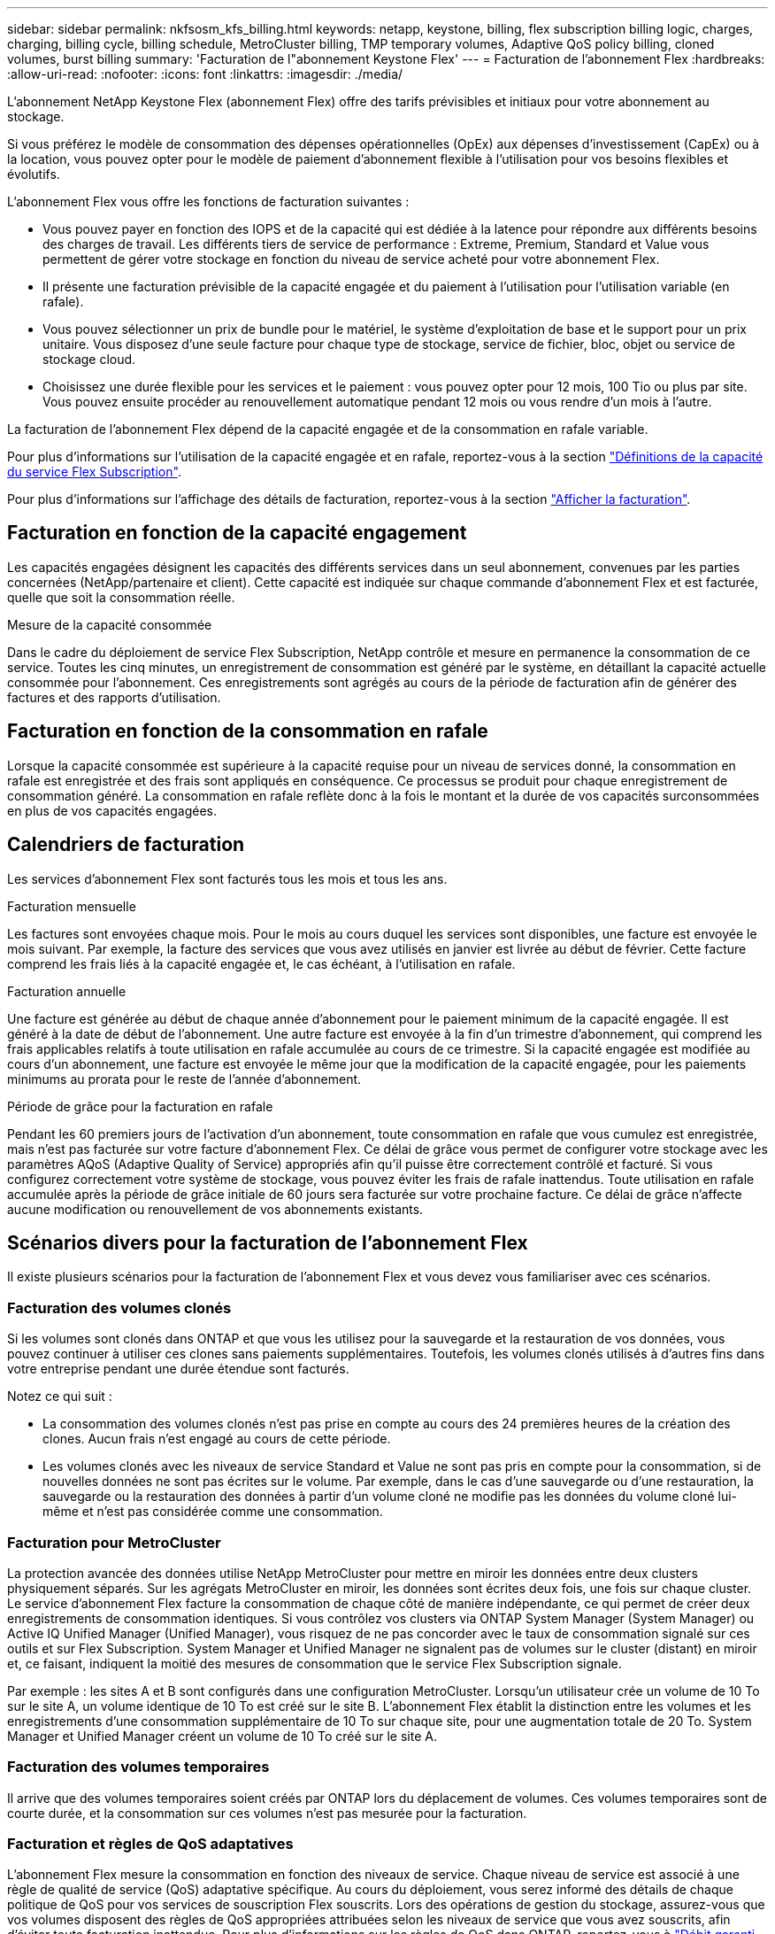 ---
sidebar: sidebar 
permalink: nkfsosm_kfs_billing.html 
keywords: netapp, keystone, billing, flex subscription billing logic, charges, charging, billing cycle, billing schedule, MetroCluster billing, TMP temporary volumes, Adaptive QoS policy billing, cloned volumes, burst billing 
summary: 'Facturation de l"abonnement Keystone Flex' 
---
= Facturation de l'abonnement Flex
:hardbreaks:
:allow-uri-read: 
:nofooter: 
:icons: font
:linkattrs: 
:imagesdir: ./media/


[role="lead"]
L'abonnement NetApp Keystone Flex (abonnement Flex) offre des tarifs prévisibles et initiaux pour votre abonnement au stockage.

Si vous préférez le modèle de consommation des dépenses opérationnelles (OpEx) aux dépenses d'investissement (CapEx) ou à la location, vous pouvez opter pour le modèle de paiement d'abonnement flexible à l'utilisation pour vos besoins flexibles et évolutifs.

L'abonnement Flex vous offre les fonctions de facturation suivantes :

* Vous pouvez payer en fonction des IOPS et de la capacité qui est dédiée à la latence pour répondre aux différents besoins des charges de travail. Les différents tiers de service de performance : Extreme, Premium, Standard et Value vous permettent de gérer votre stockage en fonction du niveau de service acheté pour votre abonnement Flex.
* Il présente une facturation prévisible de la capacité engagée et du paiement à l'utilisation pour l'utilisation variable (en rafale).
* Vous pouvez sélectionner un prix de bundle pour le matériel, le système d'exploitation de base et le support pour un prix unitaire. Vous disposez d'une seule facture pour chaque type de stockage, service de fichier, bloc, objet ou service de stockage cloud.
* Choisissez une durée flexible pour les services et le paiement : vous pouvez opter pour 12 mois, 100 Tio ou plus par site. Vous pouvez ensuite procéder au renouvellement automatique pendant 12 mois ou vous rendre d'un mois à l'autre.


La facturation de l'abonnement Flex dépend de la capacité engagée et de la consommation en rafale variable.

Pour plus d'informations sur l'utilisation de la capacité engagée et en rafale, reportez-vous à la section link:nkfsosm_keystone_service_capacity_definitions.html["Définitions de la capacité du service Flex Subscription"].

Pour plus d'informations sur l'affichage des détails de facturation, reportez-vous à la section link:sewebiug_billing.html["Afficher la facturation"].



== Facturation en fonction de la capacité engagement

Les capacités engagées désignent les capacités des différents services dans un seul abonnement, convenues par les parties concernées (NetApp/partenaire et client). Cette capacité est indiquée sur chaque commande d'abonnement Flex et est facturée, quelle que soit la consommation réelle.

.Mesure de la capacité consommée
Dans le cadre du déploiement de service Flex Subscription, NetApp contrôle et mesure en permanence la consommation de ce service. Toutes les cinq minutes, un enregistrement de consommation est généré par le système, en détaillant la capacité actuelle consommée pour l'abonnement. Ces enregistrements sont agrégés au cours de la période de facturation afin de générer des factures et des rapports d'utilisation.



== Facturation en fonction de la consommation en rafale

Lorsque la capacité consommée est supérieure à la capacité requise pour un niveau de services donné, la consommation en rafale est enregistrée et des frais sont appliqués en conséquence. Ce processus se produit pour chaque enregistrement de consommation généré. La consommation en rafale reflète donc à la fois le montant et la durée de vos capacités surconsommées en plus de vos capacités engagées.



== Calendriers de facturation

Les services d'abonnement Flex sont facturés tous les mois et tous les ans.

.Facturation mensuelle
Les factures sont envoyées chaque mois. Pour le mois au cours duquel les services sont disponibles, une facture est envoyée le mois suivant. Par exemple, la facture des services que vous avez utilisés en janvier est livrée au début de février. Cette facture comprend les frais liés à la capacité engagée et, le cas échéant, à l'utilisation en rafale.

.Facturation annuelle
Une facture est générée au début de chaque année d'abonnement pour le paiement minimum de la capacité engagée. Il est généré à la date de début de l'abonnement. Une autre facture est envoyée à la fin d'un trimestre d'abonnement, qui comprend les frais applicables relatifs à toute utilisation en rafale accumulée au cours de ce trimestre. Si la capacité engagée est modifiée au cours d'un abonnement, une facture est envoyée le même jour que la modification de la capacité engagée, pour les paiements minimums au prorata pour le reste de l'année d'abonnement.

.Période de grâce pour la facturation en rafale
Pendant les 60 premiers jours de l'activation d'un abonnement, toute consommation en rafale que vous cumulez est enregistrée, mais n'est pas facturée sur votre facture d'abonnement Flex. Ce délai de grâce vous permet de configurer votre stockage avec les paramètres AQoS (Adaptive Quality of Service) appropriés afin qu'il puisse être correctement contrôlé et facturé. Si vous configurez correctement votre système de stockage, vous pouvez éviter les frais de rafale inattendus. Toute utilisation en rafale accumulée après la période de grâce initiale de 60 jours sera facturée sur votre prochaine facture. Ce délai de grâce n'affecte aucune modification ou renouvellement de vos abonnements existants.



== Scénarios divers pour la facturation de l'abonnement Flex

Il existe plusieurs scénarios pour la facturation de l'abonnement Flex et vous devez vous familiariser avec ces scénarios.



=== Facturation des volumes clonés

Si les volumes sont clonés dans ONTAP et que vous les utilisez pour la sauvegarde et la restauration de vos données, vous pouvez continuer à utiliser ces clones sans paiements supplémentaires. Toutefois, les volumes clonés utilisés à d'autres fins dans votre entreprise pendant une durée étendue sont facturés.

Notez ce qui suit :

* La consommation des volumes clonés n'est pas prise en compte au cours des 24 premières heures de la création des clones. Aucun frais n'est engagé au cours de cette période.
* Les volumes clonés avec les niveaux de service Standard et Value ne sont pas pris en compte pour la consommation, si de nouvelles données ne sont pas écrites sur le volume. Par exemple, dans le cas d'une sauvegarde ou d'une restauration, la sauvegarde ou la restauration des données à partir d'un volume cloné ne modifie pas les données du volume cloné lui-même et n'est pas considérée comme une consommation.




=== Facturation pour MetroCluster

La protection avancée des données utilise NetApp MetroCluster pour mettre en miroir les données entre deux clusters physiquement séparés. Sur les agrégats MetroCluster en miroir, les données sont écrites deux fois, une fois sur chaque cluster. Le service d'abonnement Flex facture la consommation de chaque côté de manière indépendante, ce qui permet de créer deux enregistrements de consommation identiques. Si vous contrôlez vos clusters via ONTAP System Manager (System Manager) ou Active IQ Unified Manager (Unified Manager), vous risquez de ne pas concorder avec le taux de consommation signalé sur ces outils et sur Flex Subscription. System Manager et Unified Manager ne signalent pas de volumes sur le cluster (distant) en miroir et, ce faisant, indiquent la moitié des mesures de consommation que le service Flex Subscription signale.

Par exemple : les sites A et B sont configurés dans une configuration MetroCluster. Lorsqu'un utilisateur crée un volume de 10 To sur le site A, un volume identique de 10 To est créé sur le site B. L'abonnement Flex établit la distinction entre les volumes et les enregistrements d'une consommation supplémentaire de 10 To sur chaque site, pour une augmentation totale de 20 To. System Manager et Unified Manager créent un volume de 10 To créé sur le site A.



=== Facturation des volumes temporaires

Il arrive que des volumes temporaires soient créés par ONTAP lors du déplacement de volumes. Ces volumes temporaires sont de courte durée, et la consommation sur ces volumes n'est pas mesurée pour la facturation.



=== Facturation et règles de QoS adaptatives

L'abonnement Flex mesure la consommation en fonction des niveaux de service. Chaque niveau de service est associé à une règle de qualité de service (QoS) adaptative spécifique. Au cours du déploiement, vous serez informé des détails de chaque politique de QoS pour vos services de souscription Flex souscrits. Lors des opérations de gestion du stockage, assurez-vous que vos volumes disposent des règles de QoS appropriées attribuées selon les niveaux de service que vous avez souscrits, afin d'éviter toute facturation inattendue. Pour plus d'informations sur les règles de QoS dans ONTAP, reportez-vous à link:https://docs.netapp.com/us-en/ontap/performance-admin/guarantee-throughput-qos-task.html["Débit garanti avec les QoS"].



=== Facturation des destinations SnapMirror

Le prix du volume de destination SnapMirror est régi par la règle de QoS appliquée au niveau de service affecté à la source. Toutefois, si la source n'a pas de règle de QoS associée, la destination est facturée en fonction du niveau de service le plus bas disponible.



=== Facturation pour FlexGroups

Les FlexGroup sont facturées en fonction de la politique de QoS adaptative du FlexGroup. Les politiques de QoS de ses composants ne sont pas prises en compte.



=== Facturation des LUN

Pour les LUN, il s'agit généralement du même modèle de facturation que pour les volumes régis par les règles de QoS. Si des règles de QoS distinctes sont définies sur les LUN, alors :

* La taille de la LUN est comptabilisée pour consommation en fonction du niveau de service associé à cette LUN.
* Le reste de l'espace du volume, le cas échéant, est facturé conformément à la politique de QoS définie au niveau de service du volume.




=== Facturation de l'utilisation de FabricPool

Si les données sont hiérarchisées d'un système Keystone vers le stockage objet ONTAP simple Storage Service (S3) ou NetApp StorageGRID, la capacité consommée sur le Tier de stockage actif (système Keystone) est réduite par la quantité de données à hiérarchiser, ce qui a un impact sur la facturation. Indépendamment du fait que le stockage ONTAP S3 ou le système StorageGRID sont couverts par l'abonnement Keystone.

Pour Tiering de vos données dans un stockage objet tiers, contactez votre responsable de réussite Keystone.

Pour en savoir plus sur l'utilisation de la technologie FabricPool pour vos abonnements Keystone, reportez-vous à la section link:nkfsosm_tiering.html["Tiering"].



=== Facturation des volumes système et racine

Les volumes système et racine sont contrôlés dans le cadre de la surveillance globale du service Flex Subscription, mais ne sont ni comptabilisés ni facturés. La consommation sur ces volumes est exemptée de la facturation.
